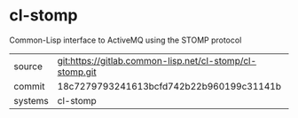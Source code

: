 * cl-stomp

Common-Lisp interface to ActiveMQ using the STOMP protocol

|---------+----------------------------------------------------------|
| source  | git:https://gitlab.common-lisp.net/cl-stomp/cl-stomp.git |
| commit  | 18c7279793241613bcfd742b22b960199c31141b                 |
| systems | cl-stomp                                                 |
|---------+----------------------------------------------------------|
